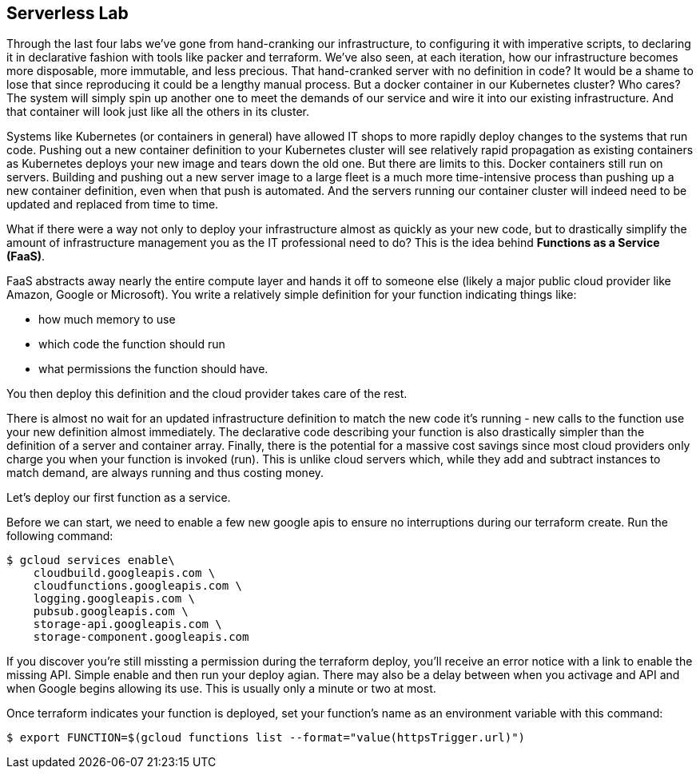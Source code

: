 == Serverless Lab

Through the last four labs we've gone from hand-cranking our infrastructure, to configuring it with imperative scripts, to declaring it in declarative fashion with tools like packer and terraform. We've also seen, at each iteration, how our infrastructure becomes more disposable, more immutable, and less precious. That hand-cranked server with no definition in code? It would be a shame to lose that since reproducing it could be a lengthy manual process. But a docker container in our Kubernetes cluster? Who cares? The system will simply spin up another one to meet the demands of our service and wire it into our existing infrastructure. And that container will look just like all the others in its cluster.

Systems like Kubernetes (or containers in general) have allowed IT shops to more rapidly deploy changes to the systems that run code. Pushing out a new container definition to your Kubernetes cluster will see relatively rapid propagation as existing containers as Kubernetes deploys your new image and tears down the old one. But there are limits to this. Docker containers still run on servers. Building and pushing out a new server image to a large fleet is a much more time-intensive process than pushing up a new container definition, even when that push is automated. And the servers running our container cluster will indeed need to be updated and replaced from time to time.

What if there were a way not only to deploy your infrastructure almost as quickly as your new code, but to drastically simplify the amount of infrastructure management you as the IT professional need to do? This is the idea behind **Functions as a Service (FaaS)**.

FaaS abstracts away nearly the entire compute layer and hands it off to someone else (likely a major public cloud provider like Amazon, Google or Microsoft). You write a relatively simple definition for your function indicating things like:

* how much memory to use
* which code the function should run
* what permissions the function should have.

You then deploy this definition and the cloud provider takes care of the rest.

There is almost no wait for an updated infrastructure definition to match the new code it's running - new calls to the function use your new definition almost immediately. The declarative code describing your function is also drastically simpler than the definition of a server and container array. Finally, there is the potential for a massive cost savings since most cloud providers only charge you when your function is invoked (run). This is unlike cloud servers which, while they add and subtract instances to match demand, are always running and thus costing money.

Let's deploy our first function as a service.



Before we can start, we need to enable a few new google apis to ensure no interruptions during our terraform create. Run the following command:

[source,bash]
----
$ gcloud services enable\
    cloudbuild.googleapis.com \
    cloudfunctions.googleapis.com \
    logging.googleapis.com \
    pubsub.googleapis.com \
    storage-api.googleapis.com \
    storage-component.googleapis.com
----

If you discover you're still missting a permission during the terraform deploy, you'll receive an error notice with a link to enable the missing API. Simple enable and then run your deploy agian. There may also be a delay between when you activage and API and when Google begins allowing its use. This is usually only a minute or two at most.


Once terraform indicates your function is deployed, set your function's name as an environment variable with this command:

[source,bash]
----
$ export FUNCTION=$(gcloud functions list --format="value(httpsTrigger.url)")
----
